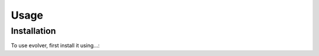 Usage
=====

.. _installation:

Installation
------------

To use evolver, first install it using...:
